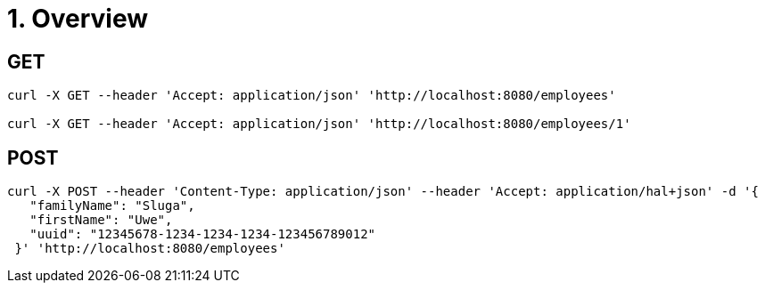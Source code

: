= 1. Overview

== GET

----
curl -X GET --header 'Accept: application/json' 'http://localhost:8080/employees'

curl -X GET --header 'Accept: application/json' 'http://localhost:8080/employees/1'
----

== POST

----
curl -X POST --header 'Content-Type: application/json' --header 'Accept: application/hal+json' -d '{
   "familyName": "Sluga", 
   "firstName": "Uwe", 
   "uuid": "12345678-1234-1234-1234-123456789012" 
 }' 'http://localhost:8080/employees'
----


